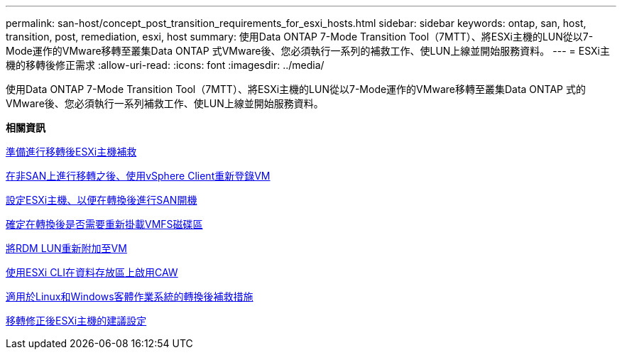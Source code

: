 ---
permalink: san-host/concept_post_transition_requirements_for_esxi_hosts.html 
sidebar: sidebar 
keywords: ontap, san, host, transition, post, remediation, esxi, host 
summary: 使用Data ONTAP 7-Mode Transition Tool（7MTT）、將ESXi主機的LUN從以7-Mode運作的VMware移轉至叢集Data ONTAP 式VMware後、您必須執行一系列的補救工作、使LUN上線並開始服務資料。 
---
= ESXi主機的移轉後修正需求
:allow-uri-read: 
:icons: font
:imagesdir: ../media/


[role="lead"]
使用Data ONTAP 7-Mode Transition Tool（7MTT）、將ESXi主機的LUN從以7-Mode運作的VMware移轉至叢集Data ONTAP 式的VMware後、您必須執行一系列補救工作、使LUN上線並開始服務資料。

*相關資訊*

xref:task_preparing_for_post_transition_esxi_host_remediation.adoc[準備進行移轉後ESXi主機補救]

xref:task_reregistering_vms_after_transition_on_non_san_boot_esxi_host_using_vsphere_client.adoc[在非SAN上進行移轉之後、使用vSphere Client重新登錄VM]

xref:task_setting_up_esxi_hosts_configured_for_san_boot_after_transition.adoc[設定ESXi主機、以便在轉換後進行SAN開機]

xref:task_determining_whether_vmfs_volumes_need_to_be_remounted_after_transition.adoc[確定在轉換後是否需要重新掛載VMFS磁碟區]

xref:task_reattaching_rdm_luns_to_vms.adoc[將RDM LUN重新附加至VM]

xref:task_enabling_caw_on_a_datastore_using_esxi_cli.adoc[使用ESXi CLI在資料存放區上啟用CAW]

xref:concept_post_transition_remediation_for_linux_and_windows_guest_operating_systems.adoc[適用於Linux和Windows客體作業系統的轉換後補救措施]

xref:concept_configure_recommended_settings_for_esxi_hosts.adoc[移轉修正後ESXi主機的建議設定]
